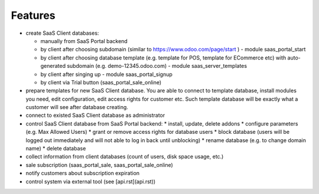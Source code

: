 Features
========

* create SaaS Client databases:

  * manually from SaaS Portal backend
  * by client after choosing subdomain (similar to https://www.odoo.com/page/start ) - module saas_portal_start
  * by client after choosing database template (e.g. template for POS, template for ECommerce etc) with auto-generated subdomain (e.g. demo-12345.odoo.com) - module saas_server_templates
  * by client after singing up - module saas_portal_signup
  * by client via Trial button (saas_portal_sale_online)
* prepare templates for new SaaS Client database. You are able to connect to template database, install modules you need, edit configuration, edit access rights for customer etc. Such template database will be exactly what a customer will see after database creating.
* connect to existed SaaS Client database as administrator
* control SaaS Client database from SaaS Portal backend:
  * install, update, delete addons
  * configure parameters (e.g. Max Allowed Users)
  * grant or remove access rights for database users
  * block database (users will be logged out immediately and will not able to log in back until unblocking)
  * rename database (e.g. to change domain name)
  * delete database
* collect information from client databases (count of users, disk space usage, etc.)
* sale subscription (saas_portal_sale, saas_portal_sale_online)
* notify customers about subscription expiration
* control system via external tool (see [api.rst](api.rst))
